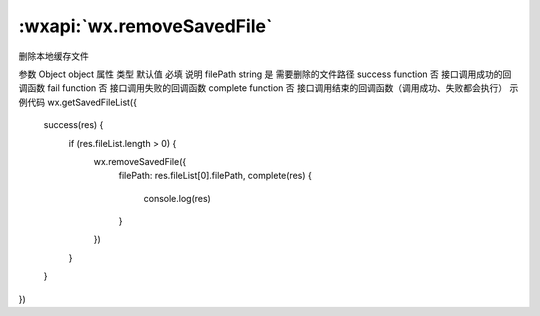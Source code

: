 :wxapi:`wx.removeSavedFile`
==================================

.. function:: wx.removeSavedFile(Object object)

删除本地缓存文件

参数
Object object
属性	类型	默认值	必填	说明
filePath	string		是	需要删除的文件路径
success	function		否	接口调用成功的回调函数
fail	function		否	接口调用失败的回调函数
complete	function		否	接口调用结束的回调函数（调用成功、失败都会执行）
示例代码
wx.getSavedFileList({
  success(res) {
    if (res.fileList.length > 0) {
      wx.removeSavedFile({
        filePath: res.fileList[0].filePath,
        complete(res) {
          console.log(res)
        }
      })
    }
  }
})
